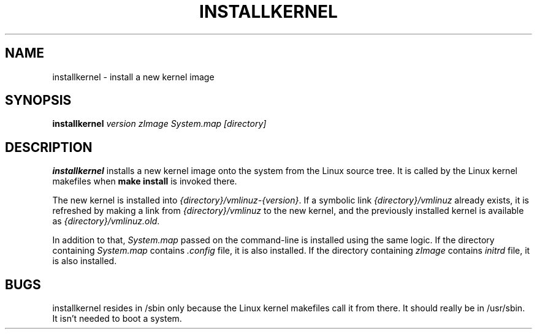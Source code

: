 .TH INSTALLKERNEL 8 "2019-12-06" "Gentoo Linux"
.SH NAME
installkernel \- install a new kernel image
.SH SYNOPSIS
.BI "installkernel " "version zImage System.map [directory]"
.SH DESCRIPTION
.PP
.B installkernel
installs a new kernel image onto the system from the Linux source
tree.  It is called by the Linux kernel makefiles when
.B make install
is invoked there.
.P
The new kernel is installed into
.IR {directory}/vmlinuz-{version} .
If a symbolic link 
.I {directory}/vmlinuz
already exists, it is refreshed by making a link from
.I {directory}/vmlinuz
to the new kernel, and the previously installed kernel is available as
.IR {directory}/vmlinuz.old .
.P
In addition to that,
.I System.map
passed on the command-line is installed using the same logic.
If the directory containing
.I System.map
contains
.I .config
file, it is also installed.  If the directory containing
.I zImage
contains
.I initrd
file, it is also installed.
.SH BUGS
installkernel resides in /sbin only because the Linux kernel makefiles
call it from there.  It should really be in /usr/sbin.  It isn't
needed to boot a system.
